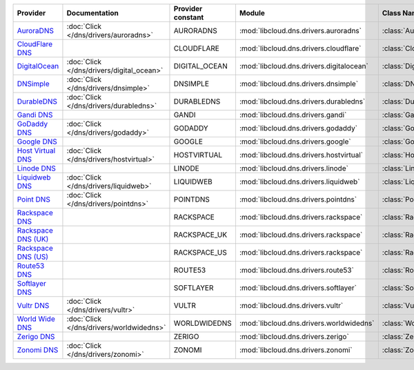 .. NOTE: This file has been generated automatically using generate_provider_feature_matrix_table.py script, don't manually edit it

===================== ========================================= ================= ======================================== ==============================
Provider              Documentation                             Provider constant Module                                   Class Name                    
===================== ========================================= ================= ======================================== ==============================
`AuroraDNS`_          :doc:`Click </dns/drivers/auroradns>`     AURORADNS         :mod:`libcloud.dns.drivers.auroradns`    :class:`AuroraDNSDriver`      
`CloudFlare DNS`_                                               CLOUDFLARE        :mod:`libcloud.dns.drivers.cloudflare`   :class:`CloudFlareDNSDriver`  
`DigitalOcean`_       :doc:`Click </dns/drivers/digital_ocean>` DIGITAL_OCEAN     :mod:`libcloud.dns.drivers.digitalocean` :class:`DigitalOceanDNSDriver`
`DNSimple`_           :doc:`Click </dns/drivers/dnsimple>`      DNSIMPLE          :mod:`libcloud.dns.drivers.dnsimple`     :class:`DNSimpleDNSDriver`    
`DurableDNS`_         :doc:`Click </dns/drivers/durabledns>`    DURABLEDNS        :mod:`libcloud.dns.drivers.durabledns`   :class:`DurableDNSDriver`     
`Gandi DNS`_                                                    GANDI             :mod:`libcloud.dns.drivers.gandi`        :class:`GandiDNSDriver`       
`GoDaddy DNS`_        :doc:`Click </dns/drivers/godaddy>`       GODADDY           :mod:`libcloud.dns.drivers.godaddy`      :class:`GoDaddyDNSDriver`     
`Google DNS`_                                                   GOOGLE            :mod:`libcloud.dns.drivers.google`       :class:`GoogleDNSDriver`      
`Host Virtual DNS`_   :doc:`Click </dns/drivers/hostvirtual>`   HOSTVIRTUAL       :mod:`libcloud.dns.drivers.hostvirtual`  :class:`HostVirtualDNSDriver` 
`Linode DNS`_                                                   LINODE            :mod:`libcloud.dns.drivers.linode`       :class:`LinodeDNSDriver`      
`Liquidweb DNS`_      :doc:`Click </dns/drivers/liquidweb>`     LIQUIDWEB         :mod:`libcloud.dns.drivers.liquidweb`    :class:`LiquidWebDNSDriver`   
`Point DNS`_          :doc:`Click </dns/drivers/pointdns>`      POINTDNS          :mod:`libcloud.dns.drivers.pointdns`     :class:`PointDNSDriver`       
`Rackspace DNS`_                                                RACKSPACE         :mod:`libcloud.dns.drivers.rackspace`    :class:`RackspaceDNSDriver`   
`Rackspace DNS (UK)`_                                           RACKSPACE_UK      :mod:`libcloud.dns.drivers.rackspace`    :class:`RackspaceUKDNSDriver` 
`Rackspace DNS (US)`_                                           RACKSPACE_US      :mod:`libcloud.dns.drivers.rackspace`    :class:`RackspaceUSDNSDriver` 
`Route53 DNS`_                                                  ROUTE53           :mod:`libcloud.dns.drivers.route53`      :class:`Route53DNSDriver`     
`Softlayer DNS`_                                                SOFTLAYER         :mod:`libcloud.dns.drivers.softlayer`    :class:`SoftLayerDNSDriver`   
`Vultr DNS`_          :doc:`Click </dns/drivers/vultr>`         VULTR             :mod:`libcloud.dns.drivers.vultr`        :class:`VultrDNSDriver`       
`World Wide DNS`_     :doc:`Click </dns/drivers/worldwidedns>`  WORLDWIDEDNS      :mod:`libcloud.dns.drivers.worldwidedns` :class:`WorldWideDNSDriver`   
`Zerigo DNS`_                                                   ZERIGO            :mod:`libcloud.dns.drivers.zerigo`       :class:`ZerigoDNSDriver`      
`Zonomi DNS`_         :doc:`Click </dns/drivers/zonomi>`        ZONOMI            :mod:`libcloud.dns.drivers.zonomi`       :class:`ZonomiDNSDriver`      
===================== ========================================= ================= ======================================== ==============================

.. _`AuroraDNS`: https://www.pcextreme.nl/en/aurora/dns
.. _`CloudFlare DNS`: https://www.cloudflare.com
.. _`DigitalOcean`: https://www.digitalocean.com
.. _`DNSimple`: https://dnsimple.com/
.. _`DurableDNS`: https://durabledns.com
.. _`Gandi DNS`: http://www.gandi.net/domain
.. _`GoDaddy DNS`: https://www.godaddy.com/
.. _`Google DNS`: https://cloud.google.com/
.. _`Host Virtual DNS`: https://www.hostvirtual.com/
.. _`Linode DNS`: http://www.linode.com/
.. _`Liquidweb DNS`: https://www.liquidweb.com
.. _`Point DNS`: https://pointhq.com/
.. _`Rackspace DNS`: http://www.rackspace.com/
.. _`Rackspace DNS (UK)`: http://www.rackspace.com/
.. _`Rackspace DNS (US)`: http://www.rackspace.com/
.. _`Route53 DNS`: http://aws.amazon.com/route53/
.. _`Softlayer DNS`: https://www.softlayer.com
.. _`Vultr DNS`: http://www.vultr.com/
.. _`World Wide DNS`: https://www.worldwidedns.net/
.. _`Zerigo DNS`: http://www.zerigo.com/
.. _`Zonomi DNS`: https://zonomi.com
